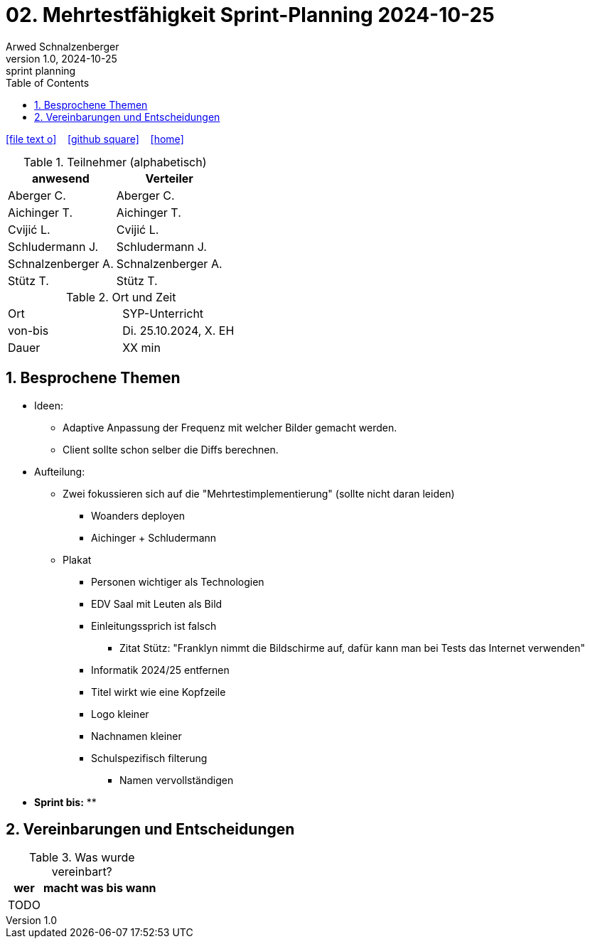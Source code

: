 = 02. Mehrtestfähigkeit Sprint-Planning 2024-10-25
Arwed Schnalzenberger
1.0, 2024-10-25: sprint planning
ifndef::imagesdir[:imagesdir: images]
:icons: font
:sectnums:    // Nummerierung der Überschriften / section numbering
:toc: left

//Need this blank line after ifdef, don't know why...
ifdef::backend-html5[]

// https://fontawesome.com/v4.7.0/icons/
icon:file-text-o[link=https://raw.githubusercontent.com/htl-leonding-college/asciidoctor-docker-template/master/asciidocs/{docname}.adoc] ‏ ‏ ‎
icon:github-square[link=https://github.com/htl-leonding-college/asciidoctor-docker-template] ‏ ‏ ‎
icon:home[link=https://htl-leonding.github.io/]
endif::backend-html5[]

.Teilnehmer (alphabetisch)
|===
|anwesend |Verteiler

|Aberger C.
|Aberger C.

|Aichinger T.
|Aichinger T.

|Cvijić L.
|Cvijić L.

|Schludermann J.
|Schludermann J.

|Schnalzenberger A.
|Schnalzenberger A.

|Stütz T.
|Stütz T.
|===

.Ort und Zeit
[cols=2*]
|===
|Ort
|SYP-Unterricht

|von-bis
|Di. 25.10.2024, X. EH

|Dauer
| XX min
|===

== Besprochene Themen

* Ideen:
** Adaptive Anpassung der Frequenz mit welcher Bilder gemacht werden.
** Client sollte schon selber die Diffs berechnen.

* Aufteilung:
** Zwei fokussieren sich auf die "Mehrtestimplementierung" (sollte nicht daran leiden)
*** Woanders deployen
*** Aichinger + Schludermann


** Plakat
*** Personen wichtiger als Technologien
*** EDV Saal mit Leuten als Bild
*** Einleitungssprich ist falsch
**** Zitat Stütz: "Franklyn nimmt die Bildschirme auf, dafür kann man bei Tests das Internet verwenden"
*** Informatik 2024/25 entfernen
*** Titel wirkt wie eine Kopfzeile
*** Logo kleiner
*** Nachnamen kleiner

*** Schulspezifisch filterung
**** Namen vervollständigen

* *Sprint bis:*
**

== Vereinbarungen und Entscheidungen

.Was wurde vereinbart?
[%autowidth]
|===
|wer |macht was |bis wann

|TODO
|
|

|===
